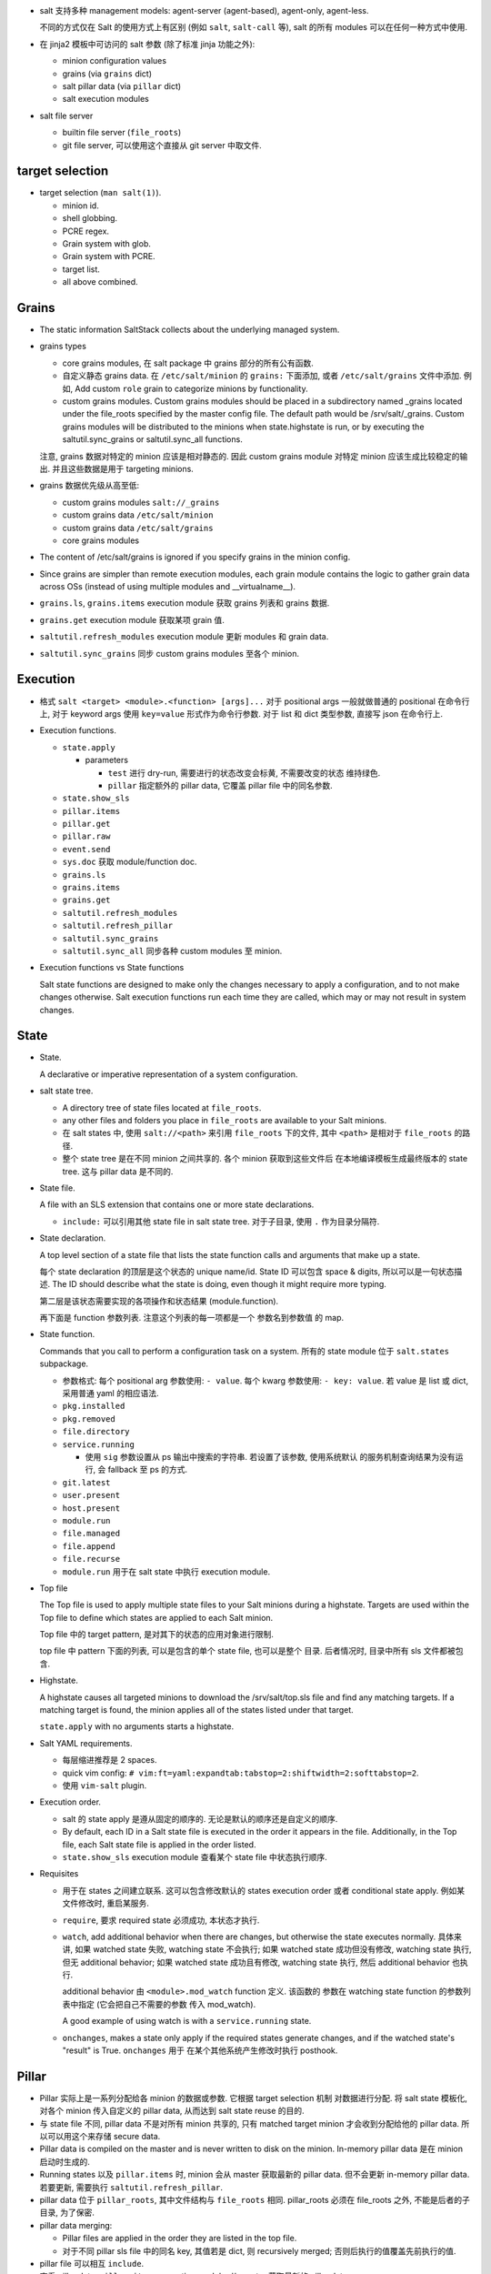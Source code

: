 - salt 支持多种 management models:
  agent-server (agent-based), agent-only, agent-less.

  不同的方式仅在 Salt 的使用方式上有区别 (例如 ``salt``, ``salt-call`` 等),
  salt 的所有 modules 可以在任何一种方式中使用.

- 在 jinja2 模板中可访问的 salt 参数 (除了标准 jinja 功能之外):

  * minion configuration values

  * grains (via ``grains`` dict)

  * salt pillar data (via ``pillar`` dict)

  * salt execution modules

- salt file server

  * builtin file server (``file_roots``)

  * git file server, 可以使用这个直接从 git server 中取文件.

target selection
----------------

- target selection (``man salt(1)``).

  * minion id.

  * shell globbing.

  * PCRE regex.

  * Grain system with glob.

  * Grain system with PCRE.

  * target list.

  * all above combined.

Grains
------

- The static information SaltStack collects about the underlying managed system.

- grains types

  * core grains modules, 在 salt package 中 grains 部分的所有公有函数.

  * 自定义静态 grains data. 在 ``/etc/salt/minion`` 的 ``grains:`` 下面添加, 或者
    ``/etc/salt/grains`` 文件中添加. 例如, Add custom ``role`` grain to categorize
    minions by functionality.

  * custom grains modules. Custom grains modules should be placed in a
    subdirectory named _grains located under the file_roots specified by the
    master config file. The default path would be /srv/salt/_grains. Custom
    grains modules will be distributed to the minions when state.highstate is
    run, or by executing the saltutil.sync_grains or saltutil.sync_all
    functions.

  注意, grains 数据对特定的 minion 应该是相对静态的. 因此 custom grains module
  对特定 minion 应该生成比较稳定的输出. 并且这些数据是用于 targeting minions.

- grains 数据优先级从高至低:

  * custom grains modules ``salt://_grains``

  * custom grains data ``/etc/salt/minion``

  * custom grains data ``/etc/salt/grains``

  * core grains modules

- The content of /etc/salt/grains is ignored if you specify grains in
  the minion config.

- Since grains are simpler than remote execution modules, each grain module
  contains the logic to gather grain data across OSs (instead of using multiple
  modules and __virtualname__).

- ``grains.ls``, ``grains.items`` execution module 获取 grains 列表和 grains 数据.

- ``grains.get`` execution module 获取某项 grain 值.

- ``saltutil.refresh_modules`` execution module 更新 modules 和 grain data.

- ``saltutil.sync_grains`` 同步 custom grains modules 至各个 minion.

Execution
---------

- 格式 ``salt <target> <module>.<function> [args]...``
  对于 positional args 一般就做普通的 positional 在命令行上,
  对于 keyword args 使用 ``key=value`` 形式作为命令行参数.
  对于 list 和 dict 类型参数, 直接写 json 在命令行上.

- Execution functions.

  * ``state.apply``

    - parameters

      * ``test`` 进行 dry-run, 需要进行的状态改变会标黄, 不需要改变的状态
        维持绿色.

      * ``pillar`` 指定额外的 pillar data, 它覆盖 pillar file 中的同名参数.

  * ``state.show_sls``

  * ``pillar.items``

  * ``pillar.get``

  * ``pillar.raw``

  * ``event.send``

  * ``sys.doc`` 获取 module/function doc.

  * ``grains.ls``

  * ``grains.items``

  * ``grains.get``

  * ``saltutil.refresh_modules``

  * ``saltutil.refresh_pillar``

  * ``saltutil.sync_grains``

  * ``saltutil.sync_all`` 同步各种 custom modules 至 minion.

- Execution functions vs State functions

  Salt state functions are designed to make only the changes necessary to apply
  a configuration, and to not make changes otherwise. Salt execution functions
  run each time they are called, which may or may not result in system changes.

State
-----

- State.

  A declarative or imperative representation of a system configuration.

- salt state tree.

  * A directory tree of state files located at ``file_roots``.

  * any other files and folders you place in ``file_roots`` are available
    to your Salt minions.

  * 在 salt states 中, 使用 ``salt://<path>`` 来引用 ``file_roots`` 下的文件,
    其中 ``<path>`` 是相对于 ``file_roots`` 的路径.

  * 整个 state tree 是在不同 minion 之间共享的. 各个 minion 获取到这些文件后
    在本地编译模板生成最终版本的 state tree. 这与 pillar data 是不同的.

- State file.

  A file with an SLS extension that contains one or more state declarations.

  * ``include:`` 可以引用其他 state file in salt state tree.
    对于子目录, 使用 ``.`` 作为目录分隔符.

- State declaration.

  A top level section of a state file that lists the state function calls and
  arguments that make up a state.

  每个 state declaration 的顶层是这个状态的 unique name/id.
  State ID 可以包含 space & digits, 所以可以是一句状态描述.
  The ID should describe what the state is doing, even though it might
  require more typing.

  第二层是该状态需要实现的各项操作和状态结果 (module.function).

  再下面是 function 参数列表. 注意这个列表的每一项都是一个 参数名到参数值
  的 map.

- State function.

  Commands that you call to perform a configuration task on a system.
  所有的 state module 位于 ``salt.states`` subpackage.

  * 参数格式:
    每个 positional arg 参数使用: ``- value``.
    每个 kwarg 参数使用: ``- key: value``.
    若 value 是 list 或 dict, 采用普通 yaml 的相应语法.

  * ``pkg.installed``

  * ``pkg.removed``

  * ``file.directory``

  * ``service.running``

    - 使用 ``sig`` 参数设置从 ps 输出中搜索的字符串. 若设置了该参数, 使用系统默认
      的服务机制查询结果为没有运行, 会 fallback 至 ps 的方式.

  * ``git.latest``

  * ``user.present``

  * ``host.present``

  * ``module.run``

  * ``file.managed``

  * ``file.append``

  * ``file.recurse``

  * ``module.run`` 用于在 salt state 中执行 execution module.

- Top file

  The Top file is used to apply multiple state files to your Salt minions
  during a highstate. Targets are used within the Top file to define which
  states are applied to each Salt minion.

  Top file 中的 target pattern, 是对其下的状态的应用对象进行限制.

  top file 中 pattern 下面的列表, 可以是包含的单个 state file, 也可以是整个
  目录. 后者情况时, 目录中所有 sls 文件都被包含.

- Highstate.

  A highstate causes all targeted minions to download the /srv/salt/top.sls
  file and find any matching targets. If a matching target is found, the minion
  applies all of the states listed under that target.

  ``state.apply`` with no arguments starts a highstate.

- Salt YAML requirements.

  * 每层缩进推荐是 2 spaces.

  * quick vim config: ``# vim:ft=yaml:expandtab:tabstop=2:shiftwidth=2:softtabstop=2``.

  * 使用 ``vim-salt`` plugin.

- Execution order.

  * salt 的 state apply 是遵从固定的顺序的. 无论是默认的顺序还是自定义的顺序.

  * By default, each ID in a Salt state file is executed in the order it
    appears in the file. Additionally, in the Top file, each Salt state file is
    applied in the order listed.

  * ``state.show_sls`` execution module 查看某个 state file 中状态执行顺序.

- Requisites

  * 用于在 states 之间建立联系. 这可以包含修改默认的 states execution order 或者
    conditional state apply. 例如某文件修改时, 重启某服务.

  * ``require``, 要求 required state 必须成功, 本状态才执行.

  * ``watch``, add additional behavior when there are changes, but otherwise
    the state executes normally. 具体来讲, 如果 watched state 失败, watching
    state 不会执行; 如果 watched state 成功但没有修改, watching state 执行,
    但无 additional behavior; 如果 watched state 成功且有修改, watching state
    执行, 然后 additional behavior 也执行.

    additional behavior 由 ``<module>.mod_watch`` function 定义. 该函数的
    参数在 watching state function 的参数列表中指定 (它会把自己不需要的参数
    传入 mod_watch).

    A good example of using watch is with a ``service.running`` state.

  * ``onchanges``, makes a state only apply if the required states generate
    changes, and if the watched state's "result" is True. ``onchanges`` 用于
    在某个其他系统产生修改时执行 posthook.

Pillar
------

- Pillar 实际上是一系列分配给各 minion 的数据或参数. 它根据 target selection
  机制 对数据进行分配. 将 salt state 模板化, 对各个 minion 传入自定义的
  pillar data, 从而达到 salt state reuse 的目的.

- 与 state file 不同, pillar data 不是对所有 minion 共享的, 只有 matched target
  minion 才会收到分配给他的 pillar data. 所以可以用这个来存储 secure data.

- Pillar data is compiled on the master and is never written to disk on the minion.
  In-memory pillar data 是在 minion 启动时生成的.

- Running states 以及 ``pillar.items`` 时, minion 会从 master 获取最新的 pillar data.
  但不会更新 in-memory pillar data. 若要更新, 需要执行 ``saltutil.refresh_pillar``.

- pillar data 位于 ``pillar_roots``, 其中文件结构与 ``file_roots`` 相同.
  pillar_roots 必须在 file_roots 之外, 不能是后者的子目录, 为了保密.

- pillar data merging:
  
  * Pillar files are applied in the order they are listed in the top file.

  * 对于不同 pillar sls file 中的同名 key, 其值若是 dict, 则 recursively merged;
    否则后执行的值覆盖先前执行的值.

- pillar file 可以相互 ``include``.

- 查看 pillar data: ``pillar.items`` execution module. 从 master 获取最新的
  pillar data.

- 查看当前的 pillar data: ``pillar.raw`` execution module. 不会从 master 获取最新
  pillar data.

- 获取某个 pillar data: ``pillar.get`` execution module.

- 更新 in-memory pillar data: ``saltutil.refresh_pillar`` execution module.

- 程序中使用 ``__pillar__`` 访问 in-memory pillar data.

- 为了保密, pillar yaml file 可以放在一个 private git repo 中.

Salt Mine
---------

- The Salt mine is used to share data values among Salt minions.

- 当某个数据是动态变化的, 可以由 master 或某个 minion 生成后放在 salt mine
  里进行共享.
  This is a better approach than storing it in a Salt state or in Salt pillar
  where it needs to be manually updated.

Event
-----

- 所有 salt 内部组件通过 sending/listening events 相互沟通.

- event 有两部分:

  * event tag.

    All salt events are prefixed with ``salt/``, with additional levels
    based on the type of event.

  * event data.

    Each event contains a timestamp ``_stamp``.

- custom events

  * presence events, default off.

  * state events, default off.

  * fire an event when a state completes: ``fire_event: True|<string>``

  * 使用 ``event.send`` 直接发送任意 event.

beacon
------

- 用于监控 salt 之外的系统状态, 当预设的状态、条件等满足时, 向 bus 发送
  该事件. 它应用 event system 实现.

- beacon 和 event 的唯一区别是, event 系统负责生成 salt 自己运行过程中发生
  的事件; beacon 基于 event 机制, 负责系统内发生的任何的自定义事件, 它是
  event 的扩展.

- 在 minion config 中的 ``beacons`` 部分或者单独的 ``beacons.conf`` 文件中配置.

Reactor
-------

- Reactor trigger reactions when events occur on event bus.

- 配置: master config 中的 ``reactor`` section. 只允许一个 reactor section.

- reactor sls file

  * 跟 state file 一样支持 jinja2. 它的 jinja context:

    - grains & pillar 不存在.

    - salt object.

    - tag -- tag of triggering event.

    - data -- event's data.

  * Salt reactor SLS files execute on the Salt master.
    It is useful to think of them more as entry points into the salt and
    salt-run commands rather than as entry points into the Salt state system
    that executes on the Salt minion.

  * reactor file 中可以进行: remote execution, 执行 salt runner 操作, 执行 wheel 操作.

  * remote execution 格式:

    .. code:: yaml
      <operation_id>:
        local.<module>.<function>:
          - tgt: <target>
          [- tgt_type: <type>]
          - arg: <arg_list>

Runner
------

- Runners are modules that execute on the Salt master to perform supporting tasks.
  这些操作可能是关于 master 自己的, 或者是整个 master/minion 系统的管理性质的操作,
  总之不是直接去对 minion 进行操作.

- runner modules

  * ``state.event``

  * ``jobs.lookup_jid``

  * ``jobs.list_jobs``

  * ``jobs.active``

Orchestrate Runner
------------------

- orchestrate runner 用于配置 salt master 所管理的各系统之间的的依赖关系状态.
  默认情况下, salt 并发地对所有 minion 发布任务, 并且各 minion 之间是相互独立的.
  Orchestrate runner 允许配置 minion 之间的 dependency 关系, 状态应用的顺序,
  以及 (minion 级别的) 状态应用的条件等.

- The state.sls, state.highstate, et al. execution functions allow you to statefully
  manage each minion and the state.orchestrate runner allows you to statefully
  manage your entire infrastructure.

- orchestrate runner 与其他 runner 一样, 是运行在 master 上的 (这样才可以进行
  inter minion 的 orchestration, 就像乐团指挥一样).


Wheel
-----


Returner
--------

- 将执行结果 return 至某个数据库, 而不是返回至 master 端.


Salt Cloud
----------

docker
~~~~~~
docker 有两种使用模式, 这对应着 salt 与 docker 的搭配使用有两种模式:

1. 如果 docker container 是看作一个独立的虚拟机运行环境, 在其中运行一整套或者
   部分 userspace 进程体系, 这个运行环境一旦 spawn up 就不再轻易重建, 是持续
   运行的, 所需的修改是直接应用在容器环境中, 而不代表由 dockerfile 定义的状态.
   这样则适合在容器环境中安装 salt-minion, 进行自动化修改.

2. 如果 docker container 是看作一个 sandboxed 的应用, 对这个应用所做的所有修改
   都需要在 dockerfile 中保存状态、重新构建镜像、重新部署容器, 不会在容器内部
   进行应用状态修改. 这样意味着整个容器就代表着某个由 dockefile 定义的状态,
   从而不该在容器内部安装 salt-minion 进行 runtime 修改, 而是在 host machine
   中安装 salt-minion, 来应用容器状态 (即起停容器等操作).

对于第一种方式, 适合 docker cloud 的方式. 但是由于目前不支持 docker 作为
cloud privder, 所以只能手动做.

对于第二种方式, 有 docker-ng state module.

Configuration
-------------

- 不同方面的配置项应放在 ``master.d`` 或 ``minion.d`` 中的单独文件中.
  而不该直接修改 ``master`` ``minion`` 配置文件.

Salt SSH
--------

- Salt commands can be executed on remote systems using SSH instead of the Salt agent.
  这适用于以 agent-less 方式使用 salt.

- 要求 remote system 要有 sshd + python.

- 命令行: ``salt-ssh [target] [command] [arguments]``
  target 必须在 roster file 中定义, 且只能使用 file globs or regex 来匹配.

- roster file: 保存 remote system ssh info.
  无需在里面保存密码, 首次连接要求输入密码并创建 RSA key.

- salt ssh 使用 execution modules 进行远程操作. 使用 ``state.apply`` 应用 states
  时, 同样使用 ``file_roots`` 下面的文件.

- salt ssh 开多个进程并行连接远端.

Internals
---------

- All Salt minions receive commands simultaneously.

- 由于 minion 本地包含一切操作所需资源, 分配任务时仅需传输 instructions.
  The Salt master doesn’t do anything for a minion that it can do (often
  better) on its own.

- minion 向 master 的连接是持久的双向连接, 通过 ZMQ or raw TCP 连接,
  数据使用 MessagePack 格式传输, 用 tornado 实现 networking.

- 对于不同的系统, salt 的各种操作是相同的, 通用的.

- proxy minion 用于对本身不支持 python/salt 的系统进行转发管理.

- subsystems

  * authentication

  * file server

  * secure data store

  * state representation

  * return formatter

  * result cache

  * remote execution

  * configuration

  每个 subsystem 都可以通过不同的 plug-ins (subsystem modules) 来实现,
  满足相同的 API 即可.

- virtual module

  相同的 module name 在不同的 OS 等环境下实际上是对不同的 implementation module
  的重命名. 这类似于 ``os.path`` 与 ``posixpath``, ``ntpath`` 的关系.

- architecture model

  * 主要是 server-agent, 同时支持 agent-less 和 agent-only.

  * 连接从 minion 发起, minion 上不需要允许 incoming connections.

  * publish-subscribe model.

    - publisher port 4505, minion 连接 master 上的 4505 端口, 监听任务信息.
      任务异步地从该端口发送至所有 minions.

    - request server port 4506, minion 按需连接该端口以获取各种所需文件和数据,
      以及发送执行结果回 master. 这些数据的传输是同步的.

- authentication & secure communication

  * minion 向 master 连接时, 首先送上自己的公钥. master 接受 minion 后, 返回
    自己的公钥和 AES key. 后者用 minion 的公钥加密, 从而只有 master 和这个
    minion 知道 AES key 的内容.

  * master 和 minion 的通信通过 TLS 进行, 使用 AES key 对称加密.

- user access control

- remote execution

  * 所有的 minion 都会收到要执行的命令, 但根据 target pattern 去判断自己要不要执行
    这个命令.

  * minion 收到每个命令都会开一个 worker thread 去执行. 因此可以同时执行多个命令.

- state system

  * State modules contain logic to see if the system is already in the correct
    state. In fact, after this determination is made, the State module often
    simply calls the remote execution module to do the work.

- salt runner

- module types

  每个 subsystem 都有自己的一套 modules, 对于有些子系统比如 execution subsystem,
  每个 module 是扩展系统功能或者性能的; 对于另一些比如 returner subsystem,
  每个 module 是提供了相同功能的不同实现.

- python modules

  * function signature doc 并不一定包含了所有参数, 因为可能将额外参数传递至
    其他函数.

  * 注意到 salt yaml 配置中使用 list 里嵌 single-keyed map 的原因就是为了同时支持
    python 的 postional args 和 kwargs 两种参数形式.

Configuration
-------------

minion
~~~~~~

- Primary configurations

  * ``minion_id_caching``, 将 minion id 缓存在 ``minion_id`` file 中. 这是为了当
    minion 配置文件中没有定义 ``id`` 时, resolved minion id 值不随 hostname 的
    改变而改变, 避免 master 不认识这个 minion.

  * ``id``, 指定 minion id. minion id 的 resolution order:

    - ``id`` 值 override 所有其他.

    - ``socket.getfqdn()``

    - ``/etc/hostname``

    - ``/etc/hosts`` 中 127.0.0.0/8 子网下的任何域名.

    - publicly-routable ip address

    - privately-routable ip address

    - localhost

Output
------

- CLI 中默认使用的 output module 是 highstate.
